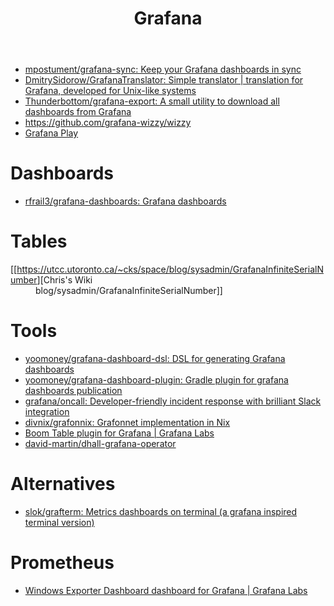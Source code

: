 :PROPERTIES:
:ID:       512179f7-37e0-4dca-b498-3708cbd35a36
:END:
#+title: Grafana

- [[https://github.com/mpostument/grafana-sync][mpostument/grafana-sync: Keep your Grafana dashboards in sync]]
- [[https://github.com/DmitrySidorow/GrafanaTranslator][DmitrySidorow/GrafanaTranslator: Simple translator | translation for Grafana, developed for Unix-like systems]]
- [[https://github.com/Thunderbottom/grafana-export][Thunderbottom/grafana-export: A small utility to download all dashboards from Grafana]]
- https://github.com/grafana-wizzy/wizzy
- [[https://play.grafana.org/d/000000012/grafana-play-home?orgId=1][Grafana Play]]

* Dashboards
- [[https://github.com/rfrail3/grafana-dashboards][rfrail3/grafana-dashboards: Grafana dashboards]]

* Tables
- [[https://utcc.utoronto.ca/~cks/space/blog/sysadmin/GrafanaInfiniteSerialNumber][Chris's Wiki :: blog/sysadmin/GrafanaInfiniteSerialNumber]]

* Tools
- [[https://github.com/yoomoney/grafana-dashboard-dsl][yoomoney/grafana-dashboard-dsl: DSL for generating Grafana dashboards]]
- [[https://github.com/yoomoney/grafana-dashboard-plugin][yoomoney/grafana-dashboard-plugin: Gradle plugin for grafana dashboards publication]]
- [[https://github.com/grafana/oncall][grafana/oncall: Developer-friendly incident response with brilliant Slack integration]]
- [[https://github.com/divnix/grafonnix][divnix/grafonnix: Grafonnet implementation in Nix]]
- [[https://grafana.com/grafana/plugins/yesoreyeram-boomtable-panel/][Boom Table plugin for Grafana | Grafana Labs]]
- [[https://github.com/david-martin/dhall-grafana-operator][david-martin/dhall-grafana-operator]]

* Alternatives
- [[https://github.com/slok/grafterm][slok/grafterm: Metrics dashboards on terminal (a grafana inspired terminal version)]]

* Prometheus
- [[https://grafana.com/grafana/dashboards/14694][Windows Exporter Dashboard dashboard for Grafana | Grafana Labs]]
